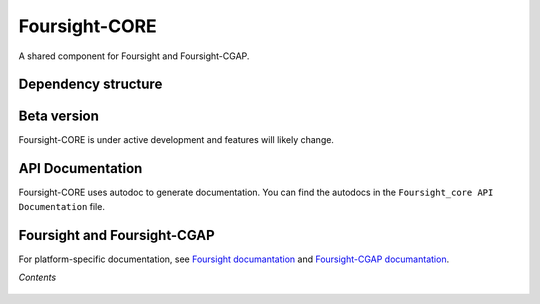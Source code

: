 ==============
Foursight-CORE
==============

A shared component for Foursight and Foursight-CGAP.


.. image:: https://travis-ci.org/4dn-dcic/foursight-core.svg?branch=master
   :target: https://travis-ci.org/4dn-dcic/foursight-core
   :alt: Build Status

.. image:: https://coveralls.io/repos/github/4dn-dcic/foursight-core/badge.svg?branch=master
   :target: https://coveralls.io/github/4dn-dcic/foursight-core?branch=master
   :alt: Coverage

.. image:: https://readthedocs.org/projects/foursight-core/badge/?version=latest
   :target: https://foursight-core.readthedocs.io/en/latest/?badge=latest
   :alt: Documentation Status


Dependency structure
--------------------

.. image:: images/foursight-core-dependency-diagram-20201130.png
   :height: 700
   :target: _images/foursight-core-dependency-diagram-20201130.pdf


Beta version
------------

Foursight-CORE is under active development and features will likely change.


API Documentation
-----------------

Foursight-CORE uses autodoc to generate documentation. You can find the autodocs in the ``Foursight_core API Documentation`` file.


Foursight and Foursight-CGAP
----------------------------

For platform-specific documentation, see `Foursight documantation <https://foursight.readthedocs.io/en/latest/>`_ and `Foursight-CGAP documantation <https://foursight-cgap.readthedocs.io/en/latest/>`_.


*Contents*

 .. toctree::
   :maxdepth: 4

   modules
   helper_modules
